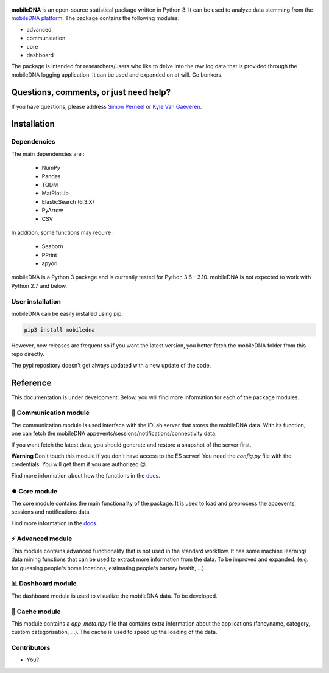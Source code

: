 .. -*- mode: rst -*-

.. figure:: docs/pictures/logo_mobiledna.png
   :align: center

.. image:: https://img.shields.io/pypi/dm/mobiledna?color=green&label=Downloads%20PyPi&style=plastic
   :alt: PyPI - Downloads

**mobileDNA** is an open-source statistical package written in Python 3. It can be used to analyze data stemming from the `mobileDNA platform <https://mobiledna.ugent.be>`_. The package contains the following modules:

+ advanced

+ communication

+ core

+ dashboard


The package is intended for researchers/users who like to delve into the raw log data that is provided through the mobileDNA logging application. It can be used and expanded on at will. Go bonkers.


Questions, comments, or just need help?
=======================================

If you have questions, please address `Simon Perneel <Simon.Perneel@UGent.be>`_ or `Kyle Van Gaeveren <Kyle.VanGaeveren@UGent.be>`_.


Installation
============

Dependencies
------------

The main dependencies are :

  * NumPy
  * Pandas
  * TQDM
  * MatPlotLib
  * ElasticSearch (6.3.X)
  * PyArrow
  * CSV

In addition, some functions may require :

  * Seaborn
  * PPrint
  * apyori

mobileDNA is a Python 3 package and is currently tested for Python 3.6 - 3.10. mobileDNA is not expected to work with Python 2.7 and below.

User installation
-----------------

mobileDNA can be easily installed using pip:


.. code-block:: shell

  pip3 install mobiledna


However, new releases are frequent so if you want the latest version, you better fetch the mobileDNA folder from this repo directly. 

The pypi repository doesn't get always updated with a new update of the code. 

Reference
=========

This documentation is under development. Below, you will find more information for each of the package modules.

📡 Communication module 
-----------------------
The communication module is used interface with the IDLab server that stores the mobileDNA data. With its function, one can fetch the mobileDNA appevents/sessions/notifications/connectivity data. 

If you want fetch the latest data, you should generate and restore a snapshot of the server first. 

**Warning** Don't touch this module if you don't have access to the ES server! You need the `config.py` file with the credentials. You will get them if you are authorized 😉.

Find more information about how the functions in the `docs <docs/communication/communication.md>`_.

⏺️ Core module
---------------
The core module contains the main functionality of the package. It is used to load and preprocess the appevents,
sessions and notifications data

Find more information in the `docs <docs/core/>`_.

⚡️ Advanced module
-------------------
This module contains advanced functionality that is not used in the standard workflow. It has some machine learning/
data mining functions that can be used to extract more information from the data. To be improved and expanded.
(e.g. for guessing people's home locations, estimating people's battery health, ...).

📊 Dashboard module 
-------------------
The dashboard module is used to visualize the mobileDNA data. To be developed.

️💾 Cache module
------------------
This module contains a *app_meta.npy* file that contains extra information about the applications (fancyname, category, custom categorisation,
...). The cache is used to speed up the loading of the data.


Contributors
------------

- You?
